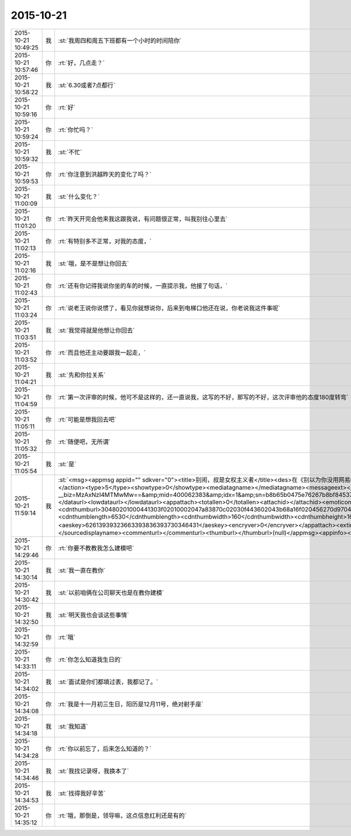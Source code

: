 2015-10-21
-------------

.. csv-table::
   :widths: 25, 1, 60

   2015-10-21 10:49:25,我,:st:`我周四和周五下班都有一个小时的时间陪你`
   2015-10-21 10:57:46,你,:rt:`好，几点走？`
   2015-10-21 10:58:22,我,:st:`6.30或者7点都行`
   2015-10-21 10:59:16,你,:rt:`好`
   2015-10-21 10:59:24,你,:rt:`你忙吗？`
   2015-10-21 10:59:32,我,:st:`不忙`
   2015-10-21 10:59:53,你,:rt:`你注意到洪越昨天的变化了吗？`
   2015-10-21 11:00:09,我,:st:`什么变化？`
   2015-10-21 11:01:20,你,:rt:`昨天开完会他来我这跟我说，有问题很正常，叫我别往心里去`
   2015-10-21 11:02:13,你,:rt:`有特别多不正常，对我的态度，`
   2015-10-21 11:02:16,我,:st:`哦，是不是想让你回去`
   2015-10-21 11:02:43,你,:rt:`还有你记得我说你坐的车的时候，一直提示我，他接了句话，`
   2015-10-21 11:03:24,你,:rt:`说老王说你说惯了，看见你就想说你，后来到电梯口他还在说，你老说我这件事呢`
   2015-10-21 11:03:51,我,:st:`我觉得就是他想让你回去`
   2015-10-21 11:03:52,你,:rt:`而且他还主动要跟我一起走，`
   2015-10-21 11:04:21,我,:st:`先和你拉关系`
   2015-10-21 11:04:59,你,:rt:`第一次评审的时候，他可不是这样的，还一直说我，这写的不好，那写的不好，这次评审他的态度180度转弯`
   2015-10-21 11:05:11,你,:rt:`可能是想我回去吧`
   2015-10-21 11:05:32,你,:rt:`随便吧，无所谓`
   2015-10-21 11:05:54,我,:st:`是`
   2015-10-21 11:59:14,我,:st:`<msg><appmsg appid=""  sdkver="0"><title>别闹，叔是女权主义者</title><des>在《别以为你没用网易邮箱就无所谓了……》里，我写了这么一段：我不太理解为什么都到了今天，还有很多女生一提到计</des><action></action><type>5</type><showtype>0</showtype><mediatagname></mediatagname><messageext></messageext><messageaction></messageaction><content></content><url>http://mp.weixin.qq.com/s?__biz=MzAxNzI4MTMwMw==&amp;mid=400062383&amp;idx=1&amp;sn=b8b65b0475e76267b8bf84537eca69d3&amp;scene=1&amp;srcid=1021qtWhIz0ubdbvB4hZk7yC#rd</url><lowurl></lowurl><dataurl></dataurl><lowdataurl></lowdataurl><appattach><totallen>0</totallen><attachid></attachid><emoticonmd5></emoticonmd5><fileext></fileext><cdnthumburl>30480201000441303f02010002047a83870c02030f443602043b68a16f020456270d97041d67685f6538356562643662623935373430355f313434353335373637320201000201000400</cdnthumburl><cdnthumblength>6530</cdnthumblength><cdnthumbwidth>160</cdnthumbwidth><cdnthumbheight>160</cdnthumbheight><cdnthumbaeskey>62613939323663393836393730346431</cdnthumbaeskey><aeskey>62613939323663393836393730346431</aeskey><encryver>0</encryver></appattach><extinfo></extinfo><sourceusername>gh_505138431c3c</sourceusername><sourcedisplayname>学习学习再学习</sourcedisplayname><commenturl></commenturl><thumburl></thumburl>(null)</appmsg><appinfo><version>0</version><appname></appname><isforceupdate>1</isforceupdate></appinfo></msg>`
   2015-10-21 14:29:46,你,:rt:`你要不教教我怎么建模吧`
   2015-10-21 14:30:14,我,:st:`我一直在教你`
   2015-10-21 14:30:42,我,:st:`以前咱俩在公司聊天也是在教你建模`
   2015-10-21 14:32:50,我,:st:`明天我也会谈这些事情`
   2015-10-21 14:32:59,你,:rt:`哦`
   2015-10-21 14:33:11,你,:rt:`你怎么知道我生日的`
   2015-10-21 14:34:02,我,:st:`面试是你们都填过表，我都记了。`
   2015-10-21 14:34:08,你,:rt:`我是十一月初三生日，阳历是12月11号，绝对射手座`
   2015-10-21 14:34:18,我,:st:`我知道`
   2015-10-21 14:34:28,你,:rt:`你以前忘了，后来怎么知道的？`
   2015-10-21 14:34:46,我,:st:`我找记录呀，我换本了`
   2015-10-21 14:34:53,我,:st:`找得我好辛苦`
   2015-10-21 14:35:12,你,:rt:`哦，那倒是，领导嘛，这点信息红利还是有的`